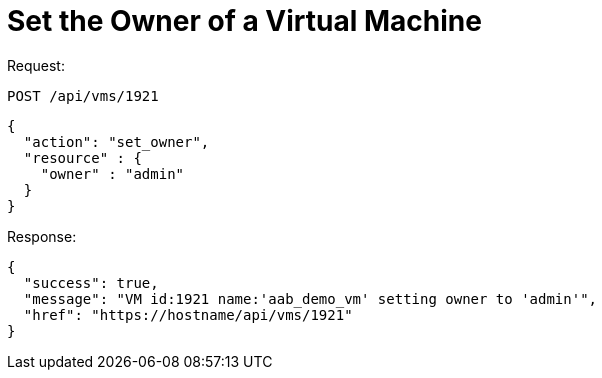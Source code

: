 = Set the Owner of a Virtual Machine

Request: 

----
POST /api/vms/1921
----

[source]
----
{
  "action": "set_owner",
  "resource" : {
    "owner" : "admin"
  }
}
----

Response: 

[source]
----
{
  "success": true,
  "message": "VM id:1921 name:'aab_demo_vm' setting owner to 'admin'",
  "href": "https://hostname/api/vms/1921"
}
----